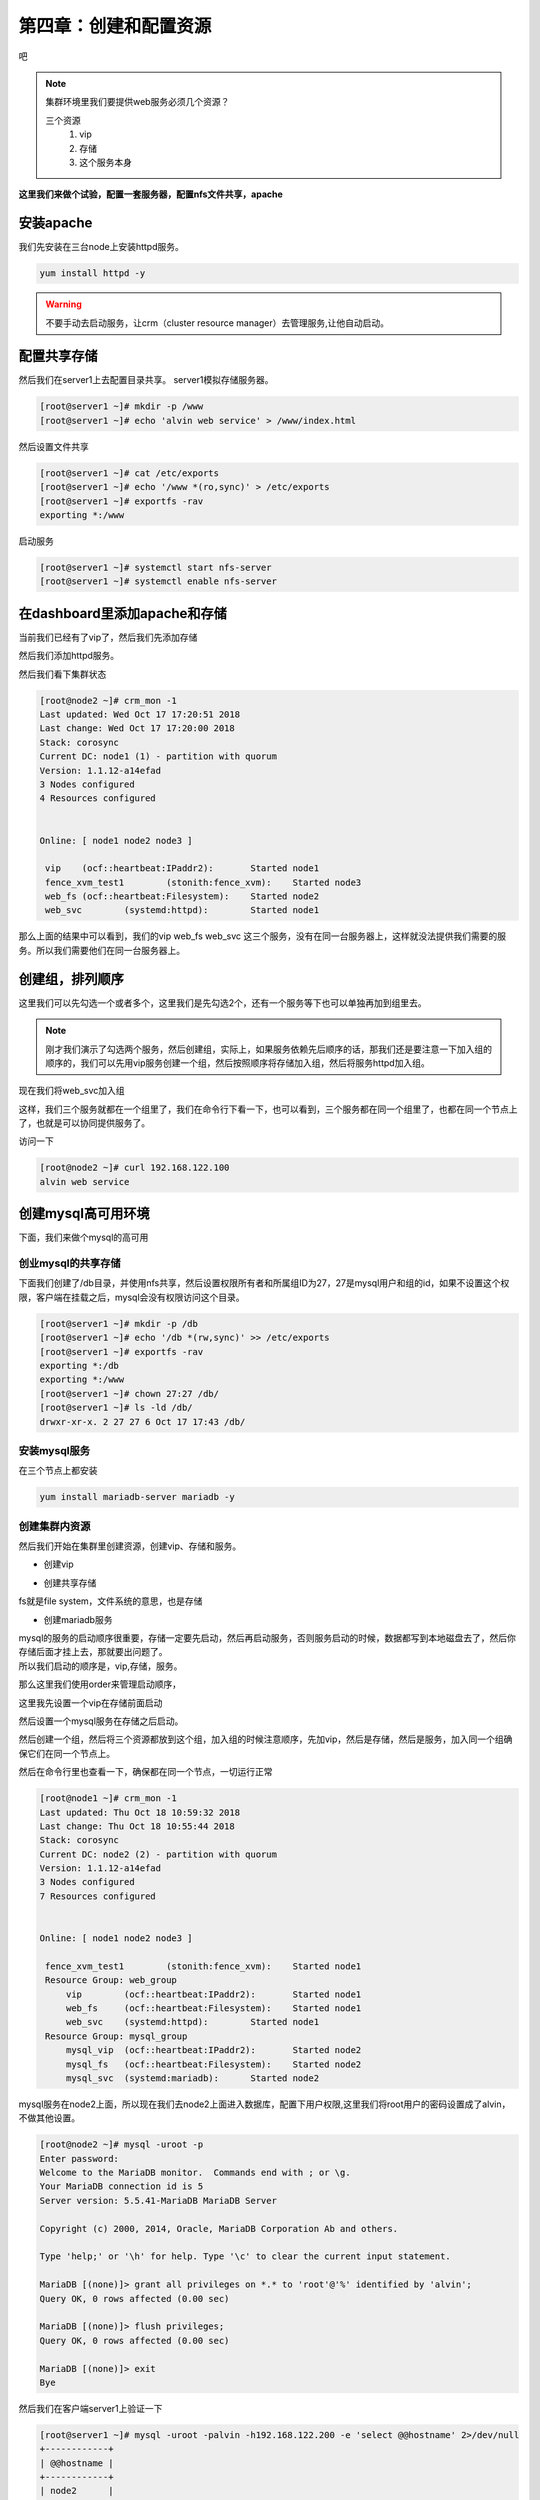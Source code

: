 第四章：创建和配置资源
#########################


吧


.. note:: 集群环境里我们要提供web服务必须几个资源？

    三个资源
        #. vip
        #. 存储
        #. 这个服务本身


**这里我们来做个试验，配置一套服务器，配置nfs文件共享，apache**

安装apache
==================

我们先安装在三台node上安装httpd服务。

.. code-block:: bash

    yum install httpd -y

.. warning::

    不要手动去启动服务，让crm（cluster resource manager）去管理服务,让他自动启动。

配置共享存储
====================

然后我们在server1上去配置目录共享。 server1模拟存储服务器。

.. code-block:: bash

    [root@server1 ~]# mkdir -p /www
    [root@server1 ~]# echo 'alvin web service' > /www/index.html

然后设置文件共享

.. code-block:: bash

    [root@server1 ~]# cat /etc/exports
    [root@server1 ~]# echo '/www *(ro,sync)' > /etc/exports
    [root@server1 ~]# exportfs -rav
    exporting *:/www

启动服务

.. code-block:: bash

    [root@server1 ~]# systemctl start nfs-server
    [root@server1 ~]# systemctl enable nfs-server


在dashboard里添加apache和存储
=======================================

当前我们已经有了vip了，然后我们先添加存储

.. image:: ../../../images/ha13.png

然后我们添加httpd服务。

.. image:: ../../../images/ha14.png


然后我们看下集群状态

.. code-block:: bash

    [root@node2 ~]# crm_mon -1
    Last updated: Wed Oct 17 17:20:51 2018
    Last change: Wed Oct 17 17:20:00 2018
    Stack: corosync
    Current DC: node1 (1) - partition with quorum
    Version: 1.1.12-a14efad
    3 Nodes configured
    4 Resources configured


    Online: [ node1 node2 node3 ]

     vip    (ocf::heartbeat:IPaddr2):       Started node1
     fence_xvm_test1        (stonith:fence_xvm):    Started node3
     web_fs (ocf::heartbeat:Filesystem):    Started node2
     web_svc        (systemd:httpd):        Started node1

那么上面的结果中可以看到，我们的vip web_fs web_svc 这三个服务，没有在同一台服务器上，这样就没法提供我们需要的服务。所以我们需要他们在同一台服务器上。

创建组，排列顺序
==============================


这里我们可以先勾选一个或者多个，这里我们是先勾选2个，还有一个服务等下也可以单独再加到组里去。

.. image:: ../../../images/ha15.png


.. note::

    刚才我们演示了勾选两个服务，然后创建组，实际上，如果服务依赖先后顺序的话，那我们还是要注意一下加入组的顺序的，我们可以先用vip服务创建一个组，然后按照顺序将存储加入组，然后将服务httpd加入组。

现在我们将web_svc加入组

.. image:: ../../../images/ha16.png

这样，我们三个服务就都在一个组里了，我们在命令行下看一下，也可以看到，三个服务都在同一个组里了，也都在同一个节点上了，也就是可以协同提供服务了。

.. image:: ../../../images/ha17.png


访问一下

.. code-block:: bash

    [root@node2 ~]# curl 192.168.122.100
    alvin web service


创建mysql高可用环境
===============================
下面，我们来做个mysql的高可用

创业mysql的共享存储
------------------------------

下面我们创建了/db目录，并使用nfs共享，然后设置权限所有者和所属组ID为27，27是mysql用户和组的id，如果不设置这个权限，客户端在挂载之后，mysql会没有权限访问这个目录。

.. code-block:: bash

    [root@server1 ~]# mkdir -p /db
    [root@server1 ~]# echo '/db *(rw,sync)' >> /etc/exports
    [root@server1 ~]# exportfs -rav
    exporting *:/db
    exporting *:/www
    [root@server1 ~]# chown 27:27 /db/
    [root@server1 ~]# ls -ld /db/
    drwxr-xr-x. 2 27 27 6 Oct 17 17:43 /db/

安装mysql服务
----------------------

在三个节点上都安装

.. code-block:: bash

    yum install mariadb-server mariadb -y

创建集群内资源
-------------------

然后我们开始在集群里创建资源，创建vip、存储和服务。


- 创建vip

.. image:: ../../../images/ha18.png

- 创建共享存储

fs就是file system，文件系统的意思，也是存储

.. image:: ../../../images/ha19.png

- 创建mariadb服务

.. image:: ../../../images/ha20.png

| mysql的服务的启动顺序很重要，存储一定要先启动，然后再启动服务，否则服务启动的时候，数据都写到本地磁盘去了，然后你存储后面才挂上去，那就要出问题了。
| 所以我们启动的顺序是，vip,存储，服务。

那么这里我们使用order来管理启动顺序，

这里我先设置一个vip在存储前面启动

.. image:: ../../../images/ha21.png

然后设置一个mysql服务在存储之后启动。


.. image:: ../../../images/ha22.png

然后创建一个组，然后将三个资源都放到这个组，加入组的时候注意顺序，先加vip，然后是存储，然后是服务，加入同一个组确保它们在同一个节点上。


.. image:: ../../../images/ha23.png

然后在命令行里也查看一下，确保都在同一个节点，一切运行正常

.. code-block:: bash

    [root@node1 ~]# crm_mon -1
    Last updated: Thu Oct 18 10:59:32 2018
    Last change: Thu Oct 18 10:55:44 2018
    Stack: corosync
    Current DC: node2 (2) - partition with quorum
    Version: 1.1.12-a14efad
    3 Nodes configured
    7 Resources configured


    Online: [ node1 node2 node3 ]

     fence_xvm_test1        (stonith:fence_xvm):    Started node1
     Resource Group: web_group
         vip        (ocf::heartbeat:IPaddr2):       Started node1
         web_fs     (ocf::heartbeat:Filesystem):    Started node1
         web_svc    (systemd:httpd):        Started node1
     Resource Group: mysql_group
         mysql_vip  (ocf::heartbeat:IPaddr2):       Started node2
         mysql_fs   (ocf::heartbeat:Filesystem):    Started node2
         mysql_svc  (systemd:mariadb):      Started node2

mysql服务在node2上面，所以现在我们去node2上面进入数据库，配置下用户权限,这里我们将root用户的密码设置成了alvin，不做其他设置。

.. code-block:: bash

    [root@node2 ~]# mysql -uroot -p
    Enter password:
    Welcome to the MariaDB monitor.  Commands end with ; or \g.
    Your MariaDB connection id is 5
    Server version: 5.5.41-MariaDB MariaDB Server

    Copyright (c) 2000, 2014, Oracle, MariaDB Corporation Ab and others.

    Type 'help;' or '\h' for help. Type '\c' to clear the current input statement.

    MariaDB [(none)]> grant all privileges on *.* to 'root'@'%' identified by 'alvin';
    Query OK, 0 rows affected (0.00 sec)

    MariaDB [(none)]> flush privileges;
    Query OK, 0 rows affected (0.00 sec)

    MariaDB [(none)]> exit
    Bye

然后我们在客户端server1上验证一下

.. code-block:: bash

    [root@server1 ~]# mysql -uroot -palvin -h192.168.122.200 -e 'select @@hostname' 2>/dev/null
    +------------+
    | @@hostname |
    +------------+
    | node2      |
    +------------+

验证资源可用性
----------------------

然后我们迁移一下服务实施，我们就迁移那个火车头，mysql_vip,让其他服务跟着它迁移

.. code-block:: bash

    crm_mon -1
    pcs resource move mysql_vip node3
    crm_mon -1

迁移前后我们有查看集群状态，确认mysql需要的三个资源都从node2迁移到node3去了。

然后我们又去客户端验证一下,确认服务以及迁移到node3上去了， 数据库用户依然可用，因为node3上的数据盘是挂载的共享存储。

.. code-block:: bash

    [root@server1 ~]# mysql -uroot -palvin -h192.168.122.200 -e 'select @@hostname'
    +------------+
    | @@hostname |
    +------------+
    | node3      |
    +------------+